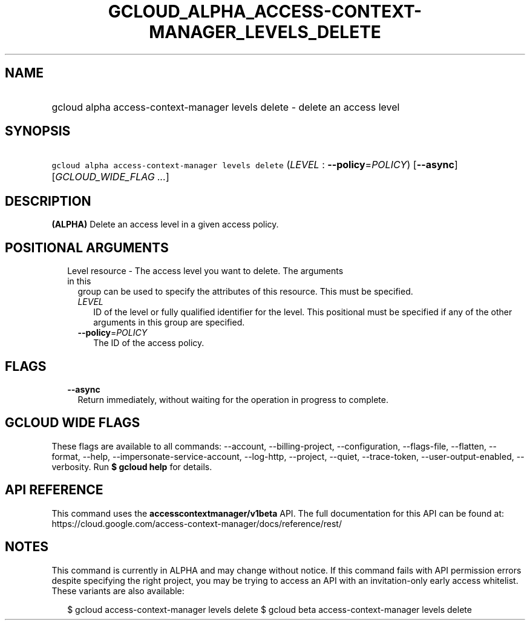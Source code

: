 
.TH "GCLOUD_ALPHA_ACCESS\-CONTEXT\-MANAGER_LEVELS_DELETE" 1



.SH "NAME"
.HP
gcloud alpha access\-context\-manager levels delete \- delete an access level



.SH "SYNOPSIS"
.HP
\f5gcloud alpha access\-context\-manager levels delete\fR (\fILEVEL\fR\ :\ \fB\-\-policy\fR=\fIPOLICY\fR) [\fB\-\-async\fR] [\fIGCLOUD_WIDE_FLAG\ ...\fR]



.SH "DESCRIPTION"

\fB(ALPHA)\fR Delete an access level in a given access policy.



.SH "POSITIONAL ARGUMENTS"

.RS 2m
.TP 2m

Level resource \- The access level you want to delete. The arguments in this
group can be used to specify the attributes of this resource. This must be
specified.

.RS 2m
.TP 2m
\fILEVEL\fR
ID of the level or fully qualified identifier for the level. This positional
must be specified if any of the other arguments in this group are specified.

.TP 2m
\fB\-\-policy\fR=\fIPOLICY\fR
The ID of the access policy.


.RE
.RE
.sp

.SH "FLAGS"

.RS 2m
.TP 2m
\fB\-\-async\fR
Return immediately, without waiting for the operation in progress to complete.


.RE
.sp

.SH "GCLOUD WIDE FLAGS"

These flags are available to all commands: \-\-account, \-\-billing\-project,
\-\-configuration, \-\-flags\-file, \-\-flatten, \-\-format, \-\-help,
\-\-impersonate\-service\-account, \-\-log\-http, \-\-project, \-\-quiet,
\-\-trace\-token, \-\-user\-output\-enabled, \-\-verbosity. Run \fB$ gcloud
help\fR for details.



.SH "API REFERENCE"

This command uses the \fBaccesscontextmanager/v1beta\fR API. The full
documentation for this API can be found at:
https://cloud.google.com/access\-context\-manager/docs/reference/rest/



.SH "NOTES"

This command is currently in ALPHA and may change without notice. If this
command fails with API permission errors despite specifying the right project,
you may be trying to access an API with an invitation\-only early access
whitelist. These variants are also available:

.RS 2m
$ gcloud access\-context\-manager levels delete
$ gcloud beta access\-context\-manager levels delete
.RE

